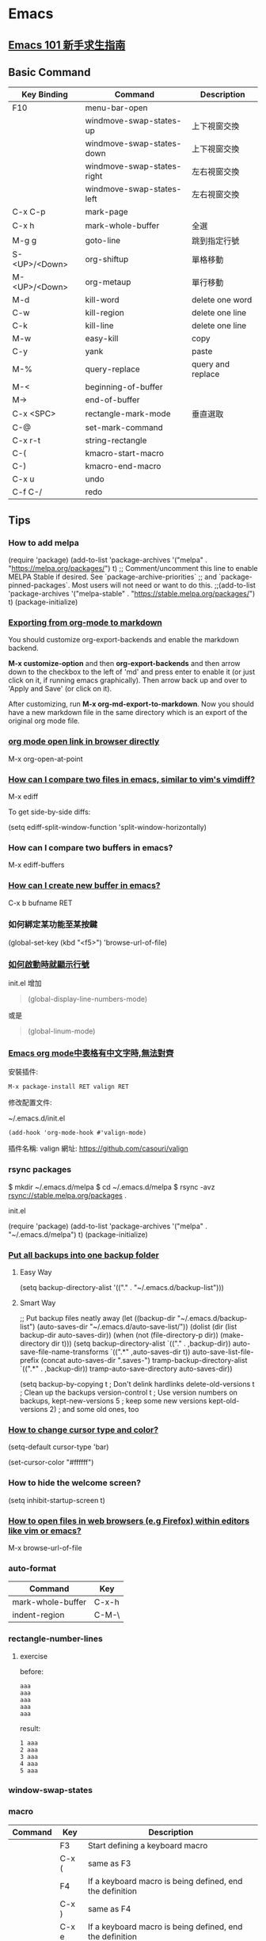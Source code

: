 * Emacs

** [[https://github.com/emacs-tw/emacs-101-beginner-survival-guide][Emacs 101 新手求生指南]]

** Basic Command

| Key Binding   | Command                    | Description       |
|---------------+----------------------------+-------------------|
| F10           | menu-bar-open              |                   |
|               | windmove-swap-states-up    | 上下視窗交換      |
|               | windmove-swap-states-down  | 上下視窗交換      |
|               | windmove-swap-states-right | 左右視窗交換      |
|               | windmove-swap-states-left  | 左右視窗交換      |
| C-x C-p       | mark-page                  |                   |
| C-x h         | mark-whole-buffer          | 全選              |
| M-g g         | goto-line                  | 跳到指定行號      |
| S-<UP>/<Down> | org-shiftup                | 單格移動          |
| M-<UP>/<Down> | org-metaup                 | 單行移動          |
| M-d           | kill-word                  | delete one word   |
| C-w           | kill-region                | delete one line   |
| C-k           | kill-line                  | delete one line   |
| M-w           | easy-kill                  | copy              |
| C-y           | yank                       | paste             |
| M-%           | query-replace              | query and replace |
| M-<           | beginning-of-buffer        |                   |
| M->           | end-of-buffer              |                   |
| C-x <SPC>     | rectangle-mark-mode        | 垂直選取          |
| C-@           | set-mark-command           |                   |
| C-x r-t       | string-rectangle           |                   |
| C-(           | kmacro-start-macro         |                   |
| C-)           | kmacro-end-macro           |                   |
| C-x u         | undo                       |                   |
| C-f C-/       | redo                       |                   |


** Tips

*** How to add melpa

(require 'package)
(add-to-list 'package-archives '("melpa" . "https://melpa.org/packages/") t)
;; Comment/uncomment this line to enable MELPA Stable if desired.  See `package-archive-priorities`
;; and `package-pinned-packages`. Most users will not need or want to do this.
;;(add-to-list 'package-archives '("melpa-stable" . "https://stable.melpa.org/packages/") t)
(package-initialize)

*** [[https://emacs.stackexchange.com/questions/4279/exporting-from-org-mode-to-markdown][Exporting from org-mode to markdown]]

You should customize org-export-backends and enable the markdown backend.

*M-x customize-option* and then *org-export-backends* and then arrow down to the checkbox to the left of 'md' and press enter to enable it (or just click on it, if running emacs graphically). Then arrow back up and over to 'Apply and Save' (or click on it).

After customizing, run *M-x org-md-export-to-markdown*. Now you should have a new markdown file in the same directory which is an export of the original org mode file.

*** [[https://emacs.stackexchange.com/questions/64371/org-mode-open-link-in-browser-directly][org mode open link in browser directly]]

M-x org-open-at-point

*** [[https://stackoverflow.com/questions/7038146/how-can-i-compare-two-files-in-emacs-similar-to-vims-vimdiff][How can I compare two files in emacs, similar to vim's vimdiff?]]

M-x ediff

To get side-by-side diffs:

(setq ediff-split-window-function 'split-window-horizontally)

*** How can I compare two buffers in emacs?

M-x ediff-buffers

*** [[https://ftp.gnu.org/old-gnu/Manuals/emacs-20.7/html_node/emacs_153.html][How can I create new buffer in emacs?]]

C-x b bufname RET

*** 如何綁定某功能至某按鍵

(global-set-key (kbd "<f5>") 'browse-url-of-file)

*** [[https://emacs.stackexchange.com/questions/278/how-do-i-display-line-numbers-in-emacs-not-in-the-mode-line][如何啟動時就顯示行號]]

init.el 增加

#+BEGIN_QUOTE
(global-display-line-numbers-mode)
#+END_QUOTE

或是

#+BEGIN_QUOTE
(global-linum-mode)
#+END_QUOTE

*** [[https://www.cnblogs.com/hfww/p/16172297.html][Emacs org mode中表格有中文字時,無法對齊]]

安裝插件:

#+begin_src
  M-x package-install RET valign RET
#+end_src

修改配置文件:

~/.emacs.d/init.el

#+begin_src
(add-hook 'org-mode-hook #'valign-mode)
#+end_src

插件名稱: valign
網址: https://github.com/casouri/valign

*** rsync packages

$ mkdir ~/.emacs.d/melpa
$ cd ~/.emacs.d/melpa
$ rsync -avz rsync://stable.melpa.org/packages .

init.el

(require 'package)
(add-to-list 'package-archives '("melpa" . "~/.emacs.d/melpa") t)
(package-initialize)

*** [[https://emacs.stackexchange.com/questions/33/put-all-backups-into-one-backup-folder][Put all backups into one backup folder]]

**** Easy Way

(setq backup-directory-alist '(("." . "~/.emacs.d/backup-list")))


**** Smart Way

;; Put backup files neatly away
(let ((backup-dir "~/.emacs.d/backup-list")
      (auto-saves-dir "~/.emacs.d/auto-save-list/"))
  (dolist (dir (list backup-dir auto-saves-dir))
    (when (not (file-directory-p dir))
      (make-directory dir t)))
  (setq backup-directory-alist `(("." . ,backup-dir))
        auto-save-file-name-transforms `((".*" ,auto-saves-dir t))
        auto-save-list-file-prefix (concat auto-saves-dir ".saves-")
        tramp-backup-directory-alist `((".*" . ,backup-dir))
        tramp-auto-save-directory auto-saves-dir))

(setq backup-by-copying t    ; Don't delink hardlinks
      delete-old-versions t  ; Clean up the backups
      version-control t      ; Use version numbers on backups,
      kept-new-versions 5    ; keep some new versions
      kept-old-versions 2)   ; and some old ones, too

*** [[https://emacs.stackexchange.com/questions/392/how-to-change-the-cursor-type-and-color][How to change cursor type and color?]]

(setq-default cursor-type 'bar)

(set-cursor-color "#ffffff")

*** How to hide the welcome screen?

(setq inhibit-startup-screen t)

*** [[https://stackoverflow.com/questions/2035678/how-to-open-files-in-web-browsers-e-g-firefox-within-editors-like-vim-or-emacs][How to open files in web browsers (e.g Firefox) within editors like vim or emacs?]]

M-x browse-url-of-file

*** auto-format

|-------------------+-------|
| Command           | Key   |
|-------------------+-------|
| mark-whole-buffer | C-x-h |
| indent-region     | C-M-\ |
|-------------------+-------|

*** rectangle-number-lines

**** exercise

before:

#+begin_example
aaa
aaa
aaa
aaa
aaa
#+end_example

result:

#+begin_example
1 aaa
2 aaa
3 aaa
4 aaa
5 aaa
#+end_example

*** window-swap-states
*** macro

|---------+-------+----------------------------------------------------------|
| Command | Key   | Description                                              |
|---------+-------+----------------------------------------------------------|
|         | F3    | Start defining a keyboard macro                          |
|         | C-x ( | same as F3                                               |
|         | F4    | If a keyboard macro is being defined, end the definition |
|         | C-x ) | same as F4                                               |
|         | C-x e | If a keyboard macro is being defined, end the definition |
|---------+-------+----------------------------------------------------------|

**** exercise

before:

#+begin_example
aaa
aaa
aaa
#+end_example

result:

#+begin_example
- aaa
- aaa
- aaa
#+end_example



** [[https://orgmode.org][Org Mode]]

| Key Binding | Command                  | Description                       |
|-------------+--------------------------+-----------------------------------|
| C-c C-t     | org-todo                 | change the TODO state of an item. |
| C-c C-s     | org-schedule             | Insert the SCHEDULED.             |
| C-c C-d     | org-deadline             | Insert the DEADLINE               |
| C-c [       | org-agenda-file-to-front |                                   |
| C-c a       | org-agenda               |                                   |
| C-c / t     | org-sparse-tree          |                                   |
| C-c C-e     | org-export               |                                   |
| M-S <RET>   | org-insert-todo-heading  |                                   |

*** [[https://emacs.stackexchange.com/questions/4279/exporting-from-org-mode-to-markdown][Exporting from org-mode to markdown]]

You should customize *org-export-backends* and enable the markdown backend.

*M-x customize-option* and then *org-export-backends* and then arrow down to the checkbox to the left of 'md' and press enter to enable it (or just click on it, if running emacs graphically). Then arrow back up and over to 'Apply and Save' (or click on it).

After customizing, run *M-x org-md-export-to-markdown*. Now you should have a new markdown file in the same directory which is an export of the original org mode file.


** [[https://www.cnblogs.com/Open_Source/archive/2011/07/17/2108747.html][Org-mode 简明手册]]

*** 待辦事項

**** 使用 TODO 狀態

**** 多狀態工作流程

(setq org-todo-keywords '((sequence "TODO" "PENDING" "DONE")))


** GNU Emacs Manual

*** Inserting Text

C-j
    inserts just a newline, without any auto-indentation

C-q <non-graphic character>
    insert a non-graphic character, or a character that your keyboard does not support

C-q <a sequence of octal digits>
    inserts the character with the specified octal character code
    eg. C-q 101 <RET> insert 'A'

C-x 8 <RET>


*** Macro

| kmacro-start-macro-or-insert-counter | <F3>            | Start defining a keyboard macro                                                   |
| kmacro-end-or-call-macro             | <F4>            | End the definition of a keyboard macro. Or execute the most recent keyboard macro |
|                                      | C-u <F3>        | Re-execute last keyboard macro, then append keys to its definition                |
|                                      | C-u C-u <F3>    | Append keys to the last keyboard macro without re-executing it                    |
|                                      | M-<number> <F4> | invoke the macro 'n' times                                                        |
|                                      | M-0             | repeats the macro indefinitely, until it gets an error or you type 'C-g'          |


*** sort-lines

z this is line a
y this is line bb
x this is line ccc
a this is line xxx
b this is line yy
c this is line z

a this is line xxx
b this is line yy
c this is line z
x this is line ccc
y this is line bb
z this is line a


** Package

*** [[https://magit.vc/manual/magit/Getting-Started.html][magit]]

|------------------+---------+------------------------------------------------------|
| command          | key     | description                                          |
|------------------+---------+------------------------------------------------------|
|                  | C-x g   | display information about the current Git repository |
|                  | p       | move between sections                                |
|                  | n       | move between sections                                |
|                  | g       | refresh                                              |
|                  | C-tab   | cycle the visibility of the current section          |
|                  | s       | stage the changes                                    |
|                  | u       | unstage the changes                                  |
| set-mark-command | C-SPC   | set the mark                                         |
|                  | c       | commit the changes                                   |
|                  | C-c C-c | actually create the commit                           |
|                  | P       | show all the available push commands                 |
|                  | p       | push a brach                                         |
|                  | h       | show a menu that lists all other menus               |
|                  | h d     | bring up the diff menu                               |
|                  | C-x M-g | non-Magit buffer                                     |
|------------------+---------+------------------------------------------------------|



*** neotree

**** Installation

- Clone project

  #+BEGIN_SRC
  $ cd /some/path
  $ git clone https://github.com/jaypei/emacs-neotree.git neotree
  #+END_SRC

- Add config:

  #+BEGIN_SRC
  (add-to-list 'load-path "/some/path/neotree")
  (require 'neotree)
  (global-set-key [f8] 'neotree-toggle)
  #+END_SRC

- Open NeoTree

  <F8>


**** Usage

|---------------------+---------+------------------------------|
| Command             | Key     | Description                  |
|---------------------+---------+------------------------------|
| neotree-copy-node   | C-c C-p | Copy a file or a directory   |
| neotree-rename-node | C-c C-r | Rename a file or a directory |
| neotree-delete-node | C-c C-d | Delete a file or a directory |
|---------------------+---------+------------------------------|

*** [hl-todo](https://github.com/tarsius/hl-todo)

(setq hl-todo-keyword-faces
      '(("TODO"   . "#FF0000")
        ("FIXME"  . "#FF0000")
        ("DEBUG"  . "#A020F0")
        ("GOTCHA" . "#FF4500")
        ("STUB"   . "#1E90FF")))

M-x hl-todo-mode

*** [consult](https://github.com/minad/consult)
*** [zygospore](https://github.com/LouisKottmann/zygospore.el)


* Lisp
** [[https://www.csie.ntu.edu.tw/~course/10420/Resources/lp/][Lisp Primer]]
** [[https://www.cs.cmu.edu/Groups/AI/html/cltl/cltl2.html][Common Lisp the Language, 2nd Edition]]
** [[https://lisp-lang.org/][Lisp-lang.org - Common Lisp]]
** [[https://common-lisp.net/][Common-Lisp.net]]
** [[https://acl.readthedocs.io/en/latest/][ANSI Common Lisp]]
** [[https://gigamonkeys.com/book/][Practical Common Lisp]]


* Blog

- [[https://tuhdo.github.io/index.html][Emacs mini manual series]]
